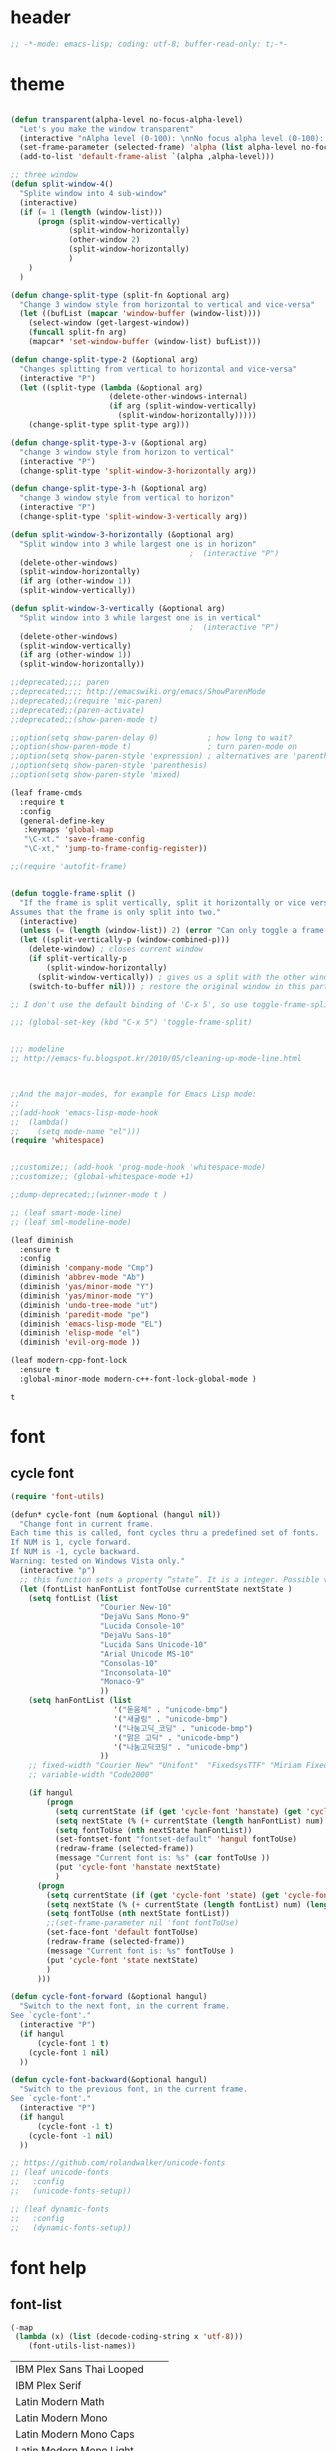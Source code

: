 # -*- coding: utf-8; -*-

* header
  #+BEGIN_SRC emacs-lisp
;; -*-mode: emacs-lisp; coding: utf-8; buffer-read-only: t;-*-

  #+END_SRC
* theme
  #+BEGIN_SRC emacs-lisp

    (defun transparent(alpha-level no-focus-alpha-level)
      "Let's you make the window transparent"
      (interactive "nAlpha level (0-100): \nnNo focus alpha level (0-100): ")
      (set-frame-parameter (selected-frame) 'alpha (list alpha-level no-focus-alpha-level))
      (add-to-list 'default-frame-alist `(alpha ,alpha-level)))

    ;; three window 
    (defun split-window-4()
      "Splite window into 4 sub-window"
      (interactive)
      (if (= 1 (length (window-list)))
          (progn (split-window-vertically)
                 (split-window-horizontally)
                 (other-window 2)
                 (split-window-horizontally)
                 )
        )
      )

    (defun change-split-type (split-fn &optional arg)
      "Change 3 window style from horizontal to vertical and vice-versa"
      (let ((bufList (mapcar 'window-buffer (window-list))))
        (select-window (get-largest-window))
        (funcall split-fn arg)
        (mapcar* 'set-window-buffer (window-list) bufList)))

    (defun change-split-type-2 (&optional arg)
      "Changes splitting from vertical to horizontal and vice-versa"
      (interactive "P")
      (let ((split-type (lambda (&optional arg)
                          (delete-other-windows-internal)
                          (if arg (split-window-vertically)
                            (split-window-horizontally)))))
        (change-split-type split-type arg)))

    (defun change-split-type-3-v (&optional arg)
      "change 3 window style from horizon to vertical"
      (interactive "P")
      (change-split-type 'split-window-3-horizontally arg))

    (defun change-split-type-3-h (&optional arg)
      "change 3 window style from vertical to horizon"
      (interactive "P")
      (change-split-type 'split-window-3-vertically arg))

    (defun split-window-3-horizontally (&optional arg)
      "Split window into 3 while largest one is in horizon"
                                            ;  (interactive "P")
      (delete-other-windows)
      (split-window-horizontally)
      (if arg (other-window 1))
      (split-window-vertically))

    (defun split-window-3-vertically (&optional arg)
      "Split window into 3 while largest one is in vertical"
                                            ;  (interactive "P")
      (delete-other-windows)
      (split-window-vertically)
      (if arg (other-window 1))
      (split-window-horizontally))

    ;;deprecated;;;; paren
    ;;deprecated;;;; http://emacswiki.org/emacs/ShowParenMode
    ;;deprecated;;(require 'mic-paren)
    ;;deprecated;;(paren-activate)
    ;;deprecated;;(show-paren-mode t)

    ;;option(setq show-paren-delay 0)           ; how long to wait?
    ;;option(show-paren-mode t)                 ; turn paren-mode on
    ;;option(setq show-paren-style 'expression) ; alternatives are 'parenthesis' and 'mixed'
    ;;option(setq show-paren-style 'parenthesis)
    ;;option(setq show-paren-style 'mixed)

    (leaf frame-cmds
      :require t
      :config
      (general-define-key
       :keymaps 'global-map
       "\C-xt." 'save-frame-config
       "\C-xt," 'jump-to-frame-config-register))

    ;;(require 'autofit-frame)


    (defun toggle-frame-split ()
      "If the frame is split vertically, split it horizontally or vice versa.
    Assumes that the frame is only split into two."
      (interactive)
      (unless (= (length (window-list)) 2) (error "Can only toggle a frame split in two"))
      (let ((split-vertically-p (window-combined-p)))
        (delete-window) ; closes current window
        (if split-vertically-p
            (split-window-horizontally)
          (split-window-vertically)) ; gives us a split with the other window twice
        (switch-to-buffer nil))) ; restore the original window in this part of the frame

    ;; I don't use the default binding of 'C-x 5', so use toggle-frame-split instead

    ;;; (global-set-key (kbd "C-x 5") 'toggle-frame-split)


    ;;; modeline 
    ;; http://emacs-fu.blogspot.kr/2010/05/cleaning-up-mode-line.html



    ;;And the major-modes, for example for Emacs Lisp mode:
    ;;
    ;;(add-hook 'emacs-lisp-mode-hook 
    ;;  (lambda()
    ;;    (setq mode-name "el")))
    (require 'whitespace)


    ;;customize;; (add-hook 'prog-mode-hook 'whitespace-mode)
    ;;customize;; (global-whitespace-mode +1)

    ;;dump-deprecated;;(winner-mode t )

    ;; (leaf smart-mode-line)
    ;; (leaf sml-modeline-mode)

    (leaf diminish
      :ensure t
      :config
      (diminish 'company-mode "Cmp")
      (diminish 'abbrev-mode "Ab")
      (diminish 'yas/minor-mode "Y")
      (diminish 'yas/minor-mode "Y")
      (diminish 'undo-tree-mode "ut")
      (diminish 'paredit-mode "pe")
      (diminish 'emacs-lisp-mode "EL")
      (diminish 'elisp-mode "el")
      (diminish 'evil-org-mode ))

    (leaf modern-cpp-font-lock
      :ensure t
      :global-minor-mode modern-c++-font-lock-global-mode )
  #+END_SRC

  #+RESULTS:
  : t

* font
** cycle font 
   #+BEGIN_SRC emacs-lisp
     (require 'font-utils)

     (defun* cycle-font (num &optional (hangul nil))
       "Change font in current frame.
     Each time this is called, font cycles thru a predefined set of fonts.
     If NUM is 1, cycle forward.
     If NUM is -1, cycle backward.
     Warning: tested on Windows Vista only."
       (interactive "p")
       ;; this function sets a property “state”. It is a integer. Possible values are any index to the fontList.
       (let (fontList hanFontList fontToUse currentState nextState )
         (setq fontList (list
                         "Courier New-10" 
                         "DejaVu Sans Mono-9" 
                         "Lucida Console-10"
                         "DejaVu Sans-10" 
                         "Lucida Sans Unicode-10" 
                         "Arial Unicode MS-10" 
                         "Consolas-10"
                         "Inconsolata-10"
                         "Monaco-9"
                         ))
         (setq hanFontList (list
                            '("돋움체" . "unicode-bmp")
                            '("새굴림" . "unicode-bmp")
                            '("나눔고딕_코딩" . "unicode-bmp")
                            '("맑은 고딕" . "unicode-bmp")
                            '("나눔고딕코딩" . "unicode-bmp")
                         ))
         ;; fixed-width "Courier New" "Unifont"  "FixedsysTTF" "Miriam Fixed" "Lucida Console" "Lucida Sans Typewriter"
         ;; variable-width "Code2000"

         (if hangul
             (progn
               (setq currentState (if (get 'cycle-font 'hanstate) (get 'cycle-font 'hanstate) 0))
               (setq nextState (% (+ currentState (length hanFontList) num) (length hanFontList)))
               (setq fontToUse (nth nextState hanFontList))
               (set-fontset-font "fontset-default" 'hangul fontToUse)
               (redraw-frame (selected-frame))
               (message "Current font is: %s" (car fontToUse ))
               (put 'cycle-font 'hanstate nextState)
               )
           (progn
             (setq currentState (if (get 'cycle-font 'state) (get 'cycle-font 'state) 0))
             (setq nextState (% (+ currentState (length fontList) num) (length fontList)))
             (setq fontToUse (nth nextState fontList))
             ;;(set-frame-parameter nil 'font fontToUse)
             (set-face-font 'default fontToUse)
             (redraw-frame (selected-frame))
             (message "Current font is: %s" fontToUse )
             (put 'cycle-font 'state nextState)
             )
           )))

     (defun cycle-font-forward (&optional hangul)
       "Switch to the next font, in the current frame.
     See `cycle-font'."
       (interactive "P")
       (if hangul
           (cycle-font 1 t)
         (cycle-font 1 nil)
       ))

     (defun cycle-font-backward(&optional hangul)
       "Switch to the previous font, in the current frame.
     See `cycle-font'."
       (interactive "P")
       (if hangul
           (cycle-font -1 t)
         (cycle-font -1 nil)
       ))

     ;; https://github.com/rolandwalker/unicode-fonts
     ;; (leaf unicode-fonts
     ;;   :config
     ;;   (unicode-fonts-setup))

     ;; (leaf dynamic-fonts
     ;;   :config
     ;;   (dynamic-fonts-setup))

   #+END_SRC

* font help

** font-list 
 #+BEGIN_SRC emacs-lisp :tangle no 
   (-map
    (lambda (x) (list (decode-coding-string x 'utf-8)))
       (font-utils-list-names))

 #+END_SRC

 #+RESULTS:
 | IBM Plex Sans Thai Looped    |
 | IBM Plex Serif               |
 | Latin Modern Math            |
 | Latin Modern Mono            |
 | Latin Modern Mono Caps       |
 | Latin Modern Mono Light      |
 | Latin Modern Mono Light Cond |
 | Latin Modern Mono Prop       |
 | Latin Modern Mono Prop Light |
 | Latin Modern Mono Slanted    |
 | Latin Modern Roman           |
 | Latin Modern Roman Caps      |
 | Latin Modern Roman Demi      |
 | Latin Modern Roman Dunhill   |
 | Latin Modern Roman Slanted   |
 | Latin Modern Roman Unslanted |
 | Latin Modern Sans            |
 | Latin Modern Sans Demi Cond  |
 | Latin Modern Sans Quotation  |
 | Nimbus Mono PS               |
 | Nimbus Roman                 |
 | Nimbus Sans                  |
 | Nimbus Sans Narrow           |
 | Noto Color Emoji             |
 | Noto Emoji                   |
 | Noto Sans CJK KR             |
 | Noto Sans Mono CJK KR        |
 | Noto Serif CJK KR            |
 | P052                         |
 | STIX Two Math                |
 | STIX Two Text                |
 | STIXGeneral                  |
 | Source Code Pro              |
 | Standard Symbols PS          |
 | Symbola                      |
 | URW Bookman                  |
 | URW Gothic                   |
 | Z003                         |
 | application                  |
 | charter                      |
 | clean                        |
 | courier                      |
 | cursor                       |
 | fangsong ti                  |
 | fixed                        |
 | gothic                       |
 | helvetica                    |
 | interface system             |
 | interface user               |
 | lucida                       |
 | lucidabright                 |
 | lucidatypewriter             |
 | lucidux mono                 |
 | lucidux sans                 |
 | lucidux serif                |
 | mincho                       |
 | myeongjo                     |
 | new century schoolbook       |
 | open look cursor             |
 | open look glyph              |
 | supplement                   |
 | symbol                       |
 | terminal                     |
 | times                        |
 | utopia                       |
 | 굴림                         |
 | 굴림체                       |
 | 궁서                         |
 | 궁서체                       |
 | 나눔고딕                     |
 | 나눔고딕코딩                 |
 | 나눔명조                     |
 | 나눔바른고딕                 |
 | 나눔바른펜                   |
 | 나눔손글씨 붓                |
 | 나눔손글씨 펜                |
 | 돋움                         |
 | 돋움체                       |
 | 맑은 고딕                    |
 | 바탕                         |
 | 바탕체                       |
 | 휴먼가는샘체                 |


** unicode characters                                              :document:
   [[https://en.wikibooks.org/wiki/Unicode/List_of_useful_symbols][Unicode/List
   of useful symbols - Wikibooks, open books for an open world]]

   [[http://www.copypastecharacter.com/emojis][🎳 Emojis — CopyPasteCharacter.com]]

*** check
    #+BEGIN_SRC emacs-lisp :tangle no
      (dolist (x
      '(
      #x1F004
      #x1F0CF
      #x1F170
      #x1F171
      #x1F17E
      #x1F17F
      #x1F18E
      #x1F191
      #x1F192
      #x1F193
      #x1F194
      #x1F195
      #x1F196
      #x1F197
      #x1F198
      #x1F199
      #x1F19A
      #x1F1E6
      #x1F1E7
      #x1F1E8
      #x1F1E9
      #x1F1EA
      #x1F1EB
      #x1F1EC
      #x1F1ED
      #x1F1EE
      #x1F1EF
      #x1F1F0
      #x1F1F1
      #x1F1F2
      #x1F1F3
      #x1F1F4
      #x1F1F5
      #x1F1F6
      #x1F1F7
      #x1F1F8
      #x1F1F9
      #x1F1FA
      #x1F1FB
      #x1F1FC
      #x1F1FD
      #x1F1FE
      #x1F1FF
      #x1F201
      #x1F202
      #x1F21A
      #x1F22F
      #x1F232
      #x1F233
      #x1F234
      #x1F235
      #x1F236
      #x1F237
      #x1F238
      #x1F239
      #x1F23A
      #x1F250
      #x1F251
      #x1F300
      #x1F301
      #x1F302
      #x1F303
      #x1F304
      #x1F305
      #x1F306
      #x1F307
      #x1F308
      #x1F309
      #x1F30A
      #x1F30B
      #x1F30C
      #x1F30D
      #x1F30E
      #x1F30F
      #x1F310
      #x1F311
      #x1F312
      #x1F313
      #x1F314
      #x1F315
      #x1F316
      #x1F317
      #x1F318
      #x1F319
      #x1F31A
      #x1F31B
      #x1F31C
      #x1F31D
      #x1F31E
      #x1F31F
      #x1F320
      #x1F330
      #x1F331
      #x1F332
      #x1F333
      #x1F334
      #x1F335
      #x1F337
      #x1F338
      #x1F339
      #x1F33A
      #x1F33B
      #x1F33C
      #x1F33D
      #x1F33E
      #x1F33F
      #x1F340
      #x1F341
      #x1F342
      #x1F343
      #x1F344
      #x1F345
      #x1F346
      #x1F347
      #x1F348
      #x1F349
      #x1F34A
      #x1F34B
      #x1F34C
      #x1F34D
      #x1F34E
      #x1F34F
      #x1F350
      #x1F351
      #x1F352
      #x1F353
      #x1F354
      #x1F355
      #x1F356
      #x1F357
      #x1F358
      #x1F359
      #x1F35A
      #x1F35B
      #x1F35C
      #x1F35D
      #x1F35E
      #x1F35F
      #x1F360
      #x1F361
      #x1F362
      #x1F363
      #x1F364
      #x1F365
      #x1F366
      #x1F367
      #x1F368
      #x1F369
      #x1F36A
      #x1F36B
      #x1F36C
      #x1F36D
      #x1F36E
      #x1F36F
      #x1F370
      #x1F371
      #x1F372
      #x1F373
      #x1F374
      #x1F375
      #x1F376
      #x1F377
      #x1F378
      #x1F379
      #x1F37A
      #x1F37B
      #x1F37C
      #x1F380
      #x1F381
      #x1F382
      #x1F383
      #x1F384
      #x1F385
      #x1F386
      #x1F387
      #x1F388
      #x1F389
      #x1F38A
      #x1F38B
      #x1F38C
      #x1F38D
      #x1F38E
      #x1F38F
      #x1F390
      #x1F391
      #x1F392
      #x1F393
      #x1F3A0
      #x1F3A1
      #x1F3A2
      #x1F3A3
      #x1F3A4
      #x1F3A5
      #x1F3A6
      #x1F3A7
      #x1F3A8
      #x1F3A9
      #x1F3AA
      #x1F3AB
      #x1F3AC
      #x1F3AD
      #x1F3AE
      #x1F3AF
      #x1F3B0
      #x1F3B1
      #x1F3B2
      #x1F3B3
      #x1F3B4
      #x1F3B5
      #x1F3B6
      #x1F3B7
      #x1F3B8
      #x1F3B9
      #x1F3BA
      #x1F3BB
      #x1F3BC
      #x1F3BD
      #x1F3BE
      #x1F3BF
      #x1F3C0
      #x1F3C1
      #x1F3C2
      #x1F3C3
      #x1F3C4
      #x1F3C6
      #x1F3C7
      #x1F3C8
      #x1F3C9
      #x1F3CA
      #x1F3E0
      #x1F3E1
      #x1F3E2
      #x1F3E3
      #x1F3E4
      #x1F3E5
      #x1F3E6
      #x1F3E7
      #x1F3E8
      #x1F3E9
      #x1F3EA
      #x1F3EB
      #x1F3EC
      #x1F3ED
      #x1F3EE
      #x1F3EF
      #x1F3F0
      #x1F400
      #x1F401
      #x1F402
      #x1F403
      #x1F404
      #x1F405
      #x1F406
      #x1F407
      #x1F408
      #x1F409
      #x1F40A
      #x1F40B
      #x1F40C
      #x1F40D
      #x1F40E
      #x1F40F
      #x1F410
      #x1F411
      #x1F412
      #x1F413
      #x1F414
      #x1F415
      #x1F416
      #x1F417
      #x1F418
      #x1F419
      #x1F41A
      #x1F41B
      #x1F41C
      #x1F41D
      #x1F41E
      #x1F41F
      #x1F420
      #x1F421
      #x1F422
      #x1F423
      #x1F424
      #x1F425
      #x1F426
      #x1F427
      #x1F428
      #x1F429
      #x1F42B
      #x1F42C
      #x1F42D
      #x1F42E
      #x1F42F
      #x1F430
      #x1F431
      #x1F432
      #x1F433
      #x1F434
      #x1F435
      #x1F436
      #x1F437
      #x1F438
      #x1F439
      #x1F43A
      #x1F43B
      #x1F43C
      #x1F43D
      #x1F43E
      #x1F440
      #x1F442
      #x1F443
      #x1F444
      #x1F445
      #x1F446
      #x1F447
      #x1F448
      #x1F449
      #x1F44A
      #x1F44B
      #x1F44C
      #x1F44D
      #x1F44E
      #x1F44F
      #x1F450
      #x1F451
      #x1F452
      #x1F453
      #x1F454
      #x1F455
      #x1F456
      #x1F457
      #x1F458
      #x1F459
      #x1F45A
      #x1F45B
      #x1F45C
      #x1F45D
      #x1F45E
      #x1F45F
      #x1F460
      #x1F461
      #x1F462
      #x1F463
      #x1F464
      #x1F465
      #x1F466
      #x1F467
      #x1F468
      #x1F469
      #x1F46A
      #x1F46B
      #x1F46C
      #x1F46D
      #x1F46E
      #x1F46F
      #x1F470
      #x1F471
      #x1F472
      #x1F473
      #x1F474
      #x1F475
      #x1F476
      #x1F477
      #x1F478
      #x1F479
      #x1F47A
      #x1F47B
      #x1F47C
      #x1F47D
      #x1F47E
      #x1F47F
      #x1F480
      #x1F481
      #x1F482
      #x1F483
      #x1F484
      #x1F485
      #x1F486
      #x1F487
      #x1F488
      #x1F489
      #x1F48A
      #x1F48B
      #x1F48C
      #x1F48D
      #x1F48E
      #x1F48F
      #x1F490
      #x1F491
      #x1F492
      #x1F493
      #x1F494
      #x1F495
      #x1F496
      #x1F497
      #x1F498
      #x1F499
      #x1F49A
      #x1F49B
      #x1F49C
      #x1F49D
      #x1F49E
      #x1F49F
      #x1F4A0
      #x1F4A1
      #x1F4A2
      #x1F4A3
      #x1F4A4
      #x1F4A5
      #x1F4A6
      #x1F4A7
      #x1F4A8
      #x1F4A9
      #x1F4AA
      #x1F4AB
      #x1F4AC
      #x1F4AD
      #x1F4AE
      #x1F4AF
      #x1F4B0
      #x1F4B1
      #x1F4B2
      #x1F4B3
      #x1F4B4
      #x1F4B5
      #x1F4B6
      #x1F4B7
      #x1F4B8
      #x1F4B9
      #x1F4BA
      #x1F4BB
      #x1F4BC
      #x1F4BD
      #x1F4BE
      #x1F4BF
      #x1F4C0
      #x1F4C1
      #x1F4C2
      #x1F4C3
      #x1F4C4
      #x1F4C5
      #x1F4C6
      #x1F4C7
      #x1F4C8
      #x1F4C9
      #x1F4CA
      #x1F4CB
      #x1F4CC
      #x1F4CD
      #x1F4CE
      #x1F4CF
      #x1F4D0
      #x1F4D1
      #x1F4D2
      #x1F4D3
      #x1F4D4
      #x1F4D5
      #x1F4D6
      #x1F4D7
      #x1F4D8
      #x1F4D9
      #x1F4DA
      #x1F4DB
      #x1F4DC
      #x1F4DD
      #x1F4DE
      #x1F4DF
      #x1F4E0
      #x1F4E1
      #x1F4E2
      #x1F4E3
      #x1F4E4
      #x1F4E5
      #x1F4E6
      #x1F4E7
      #x1F4E8
      #x1F4E9
      #x1F4EA
      #x1F4EB
      #x1F4EC
      #x1F4ED
      #x1F4EE
      #x1F4EF
      #x1F4F0
      #x1F4F1
      #x1F4F2
      #x1F4F3
      #x1F4F4
      #x1F4F5
      #x1F4F6
      #x1F4F7
      #x1F4F9
      #x1F4FA
      #x1F4FB
      #x1F4FC
      #x1F500
      #x1F501
      #x1F502
      #x1F503
      #x1F504
      #x1F505
      #x1F506
      #x1F507
      #x1F508
      #x1F509
      #x1F50A
      #x1F50B
      #x1F50C
      #x1F50D
      #x1F50E
      #x1F50F
      #x1F510
      #x1F511
      #x1F512
      #x1F513
      #x1F514
      #x1F515
      #x1F516
      #x1F517
      #x1F518
      #x1F519
      #x1F51A
      #x1F51B
      #x1F51C
      #x1F51D
      #x1F51E
      #x1F51F
      #x1F520
      #x1F521
      #x1F522
      #x1F523
      #x1F524
      #x1F525
      #x1F526
      #x1F527
      #x1F528
      #x1F529
      #x1F52A
      #x1F52B
      #x1F52C
      #x1F52D
      #x1F52E
      #x1F52F
      #x1F530
      #x1F531
      #x1F532
      #x1F533
      #x1F534
      #x1F535
      #x1F536
      #x1F537
      #x1F538
      #x1F539
      #x1F53A
      #x1F53B
      #x1F53C
      #x1F53D
      #x1F550
      #x1F551
      #x1F552
      #x1F553
      #x1F554
      #x1F555
      #x1F556
      #x1F557
      #x1F558
      #x1F559
      #x1F55A
      #x1F55B
      #x1F55C
      #x1F55D
      #x1F55E
      #x1F55F
      #x1F560
      #x1F561
      #x1F562
      #x1F563
      #x1F564
      #x1F565
      #x1F566
      #x1F567
      #x1F5FB
      #x1F5FC
      #x1F5FD
      #x1F5FE
      #x1F5FF
      #x1F600
      #x1F601
      #x1F602
      #x1F603
      #x1F604
      #x1F605
      #x1F606
      #x1F607
      #x1F608
      #x1F609
      #x1F60A
      #x1F60B
      #x1F60C
      #x1F60D
      #x1F60E
      #x1F60F
      #x1F610
      #x1F611
      #x1F612
      #x1F613
      #x1F614
      #x1F615
      #x1F616
      #x1F617
      #x1F618
      #x1F619
      #x1F61A
      #x1F61B
      #x1F61C
      #x1F61D
      #x1F61E
      #x1F61F
      #x1F620
      #x1F621
      #x1F622
      #x1F623
      #x1F624
      #x1F625
      #x1F626
      #x1F627
      #x1F628
      #x1F629
      #x1F62A
      #x1F62B
      #x1F62C
      #x1F62D
      #x1F62E
      #x1F62F
      #x1F630
      #x1F631
      #x1F632
      #x1F633
      #x1F634
      #x1F635
      #x1F636
      #x1F637
      #x1F638
      #x1F639
      #x1F63A
      #x1F63B
      #x1F63C
      #x1F63D
      #x1F63E
      #x1F63F
      #x1F640
      #x1F645
      #x1F646
      #x1F647
      #x1F648
      #x1F649
      #x1F64A
      #x1F64B
      #x1F64C
      #x1F64D
      #x1F64E
      #x1F64F
      #x1F680
      #x1F681
      #x1F682
      #x1F683
      #x1F684
      #x1F685
      #x1F686
      #x1F687
      #x1F688
      #x1F689
      #x1F68A
      #x1F68B
      #x1F68C
      #x1F68D
      #x1F68E
      #x1F68F
      #x1F690
      #x1F691
      #x1F692
      #x1F693
      #x1F694
      #x1F695
      #x1F696
      #x1F697
      #x1F699
      #x1F69A
      #x1F69B
      #x1F69C
      #x1F69D
      #x1F69E
      #x1F69F
      #x1F6A0
      #x1F6A1
      #x1F6A2
      #x1F6A3
      #x1F6A4
      #x1F6A5
      #x1F6A6
      #x1F6A7
      #x1F6A8
      #x1F6A9
      #x1F6AA
      #x1F6AB
      #x1F6AC
      #x1F6AD
      #x1F6AE
      #x1F6AF
      #x1F6B0
      #x1F6B1
      #x1F6B2
      #x1F6B3
      #x1F6B4
      #x1F6B5
      #x1F6B6
      #x1F6B7
      #x1F6B8
      #x1F6B9
      #x1F6BA
      #x1F6BB
      #x1F6BC
      #x1F6BD
      #x1F6BE
      #x1F6BF
      #x1F6C0
      #x1F6C1
      #x1F6C2
      #x1F6C3
      #x1F6C4
      #x1F6C5
      #xFE4E5
      #xFE4E6
      #xFE4E7
      #xFE4E8
      #xFE4E9
      #xFE4EA
      #xFE4EB
      #xFE4EC
      #xFE4ED
      #xFE4EE))
      (insert "\n")
      (insert-char x)
      )
 🀄
 🃏
 🅰
 🅱
 🅾
 🅿
 🆎
 🆑
 🆒
 🆓
 🆔
 🆕
 🆖
 🆗
 🆘
 🆙
 🆚
 🇦
 🇧
 🇨
 🇩
 🇪
 🇫
 🇬
 🇭
 🇮
 🇯
 🇰
 🇱
 🇲
 🇳
 🇴
 🇵
 🇶
 🇷
 🇸
 🇹
 🇺
 🇻
 🇼
 🇽
 🇾
 🇿
 🈁
 🈂
 🈚
 🈯
 🈲
 🈳
 🈴
 🈵
 🈶
 🈷
 🈸
 🈹
 🈺
 🉐
 🉑
 🌀
 🌁
 🌂
 🌃
 🌄
 🌅
 🌆
 🌇
 🌈
 🌉
 🌊
 🌋
 🌌
 🌍
 🌎
 🌏
 🌐
 🌑
 🌒
 🌓
 🌔
 🌕
 🌖
 🌗
 🌘
 🌙
 🌚
 🌛
 🌜
 🌝
 🌞
 🌟
 🌠
 🌰
 🌱
 🌲
 🌳
 🌴
 🌵
 🌷
 🌸
 🌹
 🌺
 🌻
 🌼
 🌽
 🌾
 🌿
 🍀
 🍁
 🍂
 🍃
 🍄
 🍅
 🍆
 🍇
 🍈
 🍉
 🍊
 🍋
 🍌
 🍍
 🍎
 🍏
 🍐
 🍑
 🍒
 🍓
 🍔
 🍕
 🍖
 🍗
 🍘
 🍙
 🍚
 🍛
 🍜
 🍝
 🍞
 🍟
 🍠
 🍡
 🍢
 🍣
 🍤
 🍥
 🍦
 🍧
 🍨
 🍩
 🍪
 🍫
 🍬
 🍭
 🍮
 🍯
 🍰
 🍱
 🍲
 🍳
 🍴
 🍵
 🍶
 🍷
 🍸
 🍹
 🍺
 🍻
 🍼
 🎀
 🎁
 🎂
 🎃
 🎄
 🎅
 🎆
 🎇
 🎈
 🎉
 🎊
 🎋
 🎌
 🎍
 🎎
 🎏
 🎐
 🎑
 🎒
 🎓
 🎠
 🎡
 🎢
 🎣
 🎤
 🎥
 🎦
 🎧
 🎨
 🎩
 🎪
 🎫
 🎬
 🎭
 🎮
 🎯
 🎰
 🎱
 🎲
 🎳
 🎴
 🎵
 🎶
 🎷
 🎸
 🎹
 🎺
 🎻
 🎼
 🎽
 🎾
 🎿
 🏀
 🏁
 🏂
 🏃
 🏄
 🏆
 🏇
 🏈
 🏉
 🏊
 🏠
 🏡
 🏢
 🏣
 🏤
 🏥
 🏦
 🏧
 🏨
 🏩
 🏪
 🏫
 🏬
 🏭
 🏮
 🏯
 🏰
 🐀
 🐁
 🐂
 🐃
 🐄
 🐅
 🐆
 🐇
 🐈
 🐉
 🐊
 🐋
 🐌
 🐍
 🐎
 🐏
 🐐
 🐑
 🐒
 🐓
 🐔
 🐕
 🐖
 🐗
 🐘
 🐙
 🐚
 🐛
 🐜
 🐝
 🐞
 🐟
 🐠
 🐡
 🐢
 🐣
 🐤
 🐥
 🐦
 🐧
 🐨
 🐩
 🐫
 🐬
 🐭
 🐮
 🐯
 🐰
 🐱
 🐲
 🐳
 🐴
 🐵
 🐶
 🐷
 🐸
 🐹
 🐺
 🐻
 🐼
 🐽
 🐾
 👀
 👂
 👃
 👄
 👅
 👆
 👇
 👈
 👉
 👊
 👋
 👌
 👍
 👎
 👏
 👐
 👑
 👒
 👓
 👔
 👕
 👖
 👗
 👘
 👙
 👚
 👛
 👜
 👝
 👞
 👟
 👠
 👡
 👢
 👣
 👤
 👥
 👦
 👧
 👨
 👩
 👪
 👫
 👬
 👭
 👮
 👯
 👰
 👱
 👲
 👳
 👴
 👵
 👶
 👷
 👸
 👹
 👺
 👻
 👼
 👽
 👾
 👿
 💀
 💁
 💂
 💃
 💄
 💅
 💆
 💇
 💈
 💉
 💊
 💋
 💌
 💍
 💎
 💏
 💐
 💑
 💒
 💓
 💔
 💕
 💖
 💗
 💘
 💙
 💚
 💛
 💜
 💝
 💞
 💟
 💠
 💡
 💢
 💣
 💤
 💥
 💦
 💧
 💨
 💩
 💪
 💫
 💬
 💭
 💮
 💯
 💰
 💱
 💲
 💳
 💴
 💵
 💶
 💷
 💸
 💹
 💺
 💻
 💼
 💽
 💾
 💿
 📀
 📁
 📂
 📃
 📄
 📅
 📆
 📇
 📈
 📉
 📊
 📋
 📌
 📍
 📎
 📏
 📐
 📑
 📒
 📓
 📔
 📕
 📖
 📗
 📘
 📙
 📚
 📛
 📜
 📝
 📞
 📟
 📠
 📡
 📢
 📣
 📤
 📥
 📦
 📧
 📨
 📩
 📪
 📫
 📬
 📭
 📮
 📯
 📰
 📱
 📲
 📳
 📴
 📵
 📶
 📷
 📹
 📺
 📻
 📼
 🔀
 🔁
 🔂
 🔃
 🔄
 🔅
 🔆
 🔇
 🔈
 🔉
 🔊
 🔋
 🔌
 🔍
 🔎
 🔏
 🔐
 🔑
 🔒
 🔓
 🔔
 🔕
 🔖
 🔗
 🔘
 🔙
 🔚
 🔛
 🔜
 🔝
 🔞
 🔟
 🔠
 🔡
 🔢
 🔣
 🔤
 🔥
 🔦
 🔧
 🔨
 🔩
 🔪
 🔫
 🔬
 🔭
 🔮
 🔯
 🔰
 🔱
 🔲
 🔳
 🔴
 🔵
 🔶
 🔷
 🔸
 🔹
 🔺
 🔻
 🔼
 🔽
 🕐
 🕑
 🕒
 🕓
 🕔
 🕕
 🕖
 🕗
 🕘
 🕙
 🕚
 🕛
 🕜
 🕝
 🕞
 🕟
 🕠
 🕡
 🕢
 🕣
 🕤
 🕥
 🕦
 🕧
 🗻
 🗼
 🗽
 🗾
 🗿
 😀
 😁
 😂
 😃
 😄
 😅
 😆
 😇
 😈
 😉
 😊
 😋
 😌
 😍
 😎
 😏
 😐
 😑
 😒
 😓
 😔
 😕
 😖
 😗
 😘
 😙
 😚
 😛
 😜
 😝
 😞
 😟
 😠
 😡
 😢
 😣
 😤
 😥
 😦
 😧
 😨
 😩
 😪
 😫
 😬
 😭
 😮
 😯
 😰
 😱
 😲
 😳
 😴
 😵
 😶
 😷
 😸
 😹
 😺
 😻
 😼
 😽
 😾
 😿
 🙀
 🙅
 🙆
 🙇
 🙈
 🙉
 🙊
 🙋
 🙌
 🙍
 🙎
 🙏
 🚀
 🚁
 🚂
 🚃
 🚄
 🚅
 🚆
 🚇
 🚈
 🚉
 🚊
 🚋
 🚌
 🚍
 🚎
 🚏
 🚐
 🚑
 🚒
 🚓
 🚔
 🚕
 🚖
 🚗
 🚙
 🚚
 🚛
 🚜
 🚝
 🚞
 🚟
 🚠
 🚡
 🚢
 🚣
 🚤
 🚥
 🚦
 🚧
 🚨
 🚩
 🚪
 🚫
 🚬
 🚭
 🚮
 🚯
 🚰
 🚱
 🚲
 🚳
 🚴
 🚵
 🚶
 🚷
 🚸
 🚹
 🚺
 🚻
 🚼
 🚽
 🚾
 🚿
 🛀
 🛁
 🛂
 🛃
 🛄
 🛅
 󾓥
 󾓦
 󾓧
 󾓨
 󾓩
 󾓪
 󾓫
 󾓬
 󾓭
 󾓮

    #+END_SRC

    #+RESULTS:


*** http://jrgraphix.net/r/Unicode/2B00-2BFF
    ☀
    2600
    ☁
    2601
    ☂
    2602
    ☃
    2603
    ☄
    2604
    ★
    2605
    ☆
    2606
    ☇
    2607
    ☈
    2608
    ☉
    2609
    ☊
    260a
    ☋
    260b
    ☌
    260c
    ☍
    260d
    ☎
    260e
    ☏
    260f
    ☐
    2610
    ☑
    2611
    ☒
    2612
    ☓
    2613
    ☔
    2614
    ☕
    2615
    ☖
    2616
    ☗
    2617
    ☘
    2618
    ☙
    2619
    ☚
    261a
    ☛
    261b
    ☜
    261c
    ☝
    261d
    ☞
    261e
    ☟
    261f
    ☠
    2620
    ☡
    2621
    ☢
    2622
    ☣
    2623
    ☤
    2624
    ☥
    2625
    ☦
    2626
    ☧
    2627
    ☨
    2628
    ☩
    2629
    ☪
    262a
    ☫
    262b
    ☬
    262c
    ☭
    262d
    ☮
    262e
    ☯
    262f
    ☰
    2630
    ☱
    2631
    ☲
    2632
    ☳
    2633
    ☴
    2634
    ☵
    2635
    ☶
    2636
    ☷
    2637
    ☸
    2638
    ☹
    2639
    ☺
    263a
    ☻
    263b
    ☼
    263c
    ☽
    263d
    ☾
    263e
    ☿
    263f
    ♀
    2640
    ♁
    2641
    ♂
    2642
    ♃
    2643
    ♄
    2644
    ♅
    2645
    ♆
    2646
    ♇
    2647
    ♈
    2648
    ♉
    2649
    ♊
    264a
    ♋
    264b
    ♌
    264c
    ♍
    264d
    ♎
    264e
    ♏
    264f
    ♐
    2650
    ♑
    2651
    ♒
    2652
    ♓
    2653
    ♔
    2654
    ♕
    2655
    ♖
    2656
    ♗
    2657
    ♘
    2658
    ♙
    2659
    ♚
    265a
    ♛
    265b
    ♜
    265c
    ♝
    265d
    ♞
    265e
    ♟
    265f
    ♠
    2660
    ♡
    2661
    ♢
    2662
    ♣
    2663
    ♤
    2664
    ♥
    2665
    ♦
    2666
    ♧
    2667
    ♨
    2668
    ♩
    2669
    ♪
    266a
    ♫
    266b
    ♬
    266c
    ♭
    266d
    ♮
    266e
    ♯
    266f
    ♰
    2670
    ♱
    2671
    ♲
    2672
    ♳
    2673
    ♴
    2674
    ♵
    2675
    ♶
    2676
    ♷
    2677
    ♸
    2678
    ♹
    2679
    ♺
    267a
    ♻
    267b
    ♼
    267c
    ♽
    267d
    ♾
    267e
    ♿
    267f
    ⚀
    2680
    ⚁
    2681
    ⚂
    2682
    ⚃
    2683
    ⚄
    2684
    ⚅
    2685
    ⚆
    2686
    ⚇
    2687
    ⚈
    2688
    ⚉
    2689
    ⚊
    268a
    ⚋
    268b
    ⚌
    268c
    ⚍
    268d
    ⚎
    268e
    ⚏
    268f
    ⚐
    2690
    ⚑
    2691
    ⚒
    2692
    ⚓
    2693
    ⚔
    2694
    ⚕
    2695
    ⚖
    2696
    ⚗
    2697
    ⚘
    2698
    ⚙
    2699
    ⚚
    269a
    ⚛
    269b
    ⚜
    269c
    ⚝
    269d
    ⚞
    269e
    ⚟
    269f
    ⚠
    26a0
    ⚡
    26a1
    ⚢
    26a2
    ⚣
    26a3
    ⚤
    26a4
    ⚥
    26a5
    ⚦
    26a6
    ⚧
    26a7
    ⚨
    26a8
    ⚩
    26a9
    ⚪
    26aa
    ⚫
    26ab
    ⚬
    26ac
    ⚭
    26ad
    ⚮
    26ae
    ⚯
    26af
    ⚰
    26b0
    ⚱
    26b1
    ⚲
    26b2
    ⚳
    26b3
    ⚴
    26b4
    ⚵
    26b5
    ⚶
    26b6
    ⚷
    26b7
    ⚸
    26b8
    ⚹
    26b9
    ⚺
    26ba
    ⚻
    26bb
    ⚼
    26bc
    ⚽
    26bd
    ⚾
    26be
    ⚿
    26bf
    ⛀
    26c0
    ⛁
    26c1
    ⛂
    26c2
    ⛃
    26c3
    ⛄
    26c4
    ⛅
    26c5
    ⛆
    26c6
    ⛇
    26c7
    ⛈
    26c8
    ⛉
    26c9
    ⛊
    26ca
    ⛋
    26cb
    ⛌
    26cc
    ⛍
    26cd
    ⛎
    26ce
    ⛏
    26cf
    ⛐
    26d0
    ⛑
    26d1
    ⛒
    26d2
    ⛓
    26d3
    ⛔
    26d4
    ⛕
    26d5
    ⛖
    26d6
    ⛗
    26d7
    ⛘
    26d8
    ⛙
    26d9
    ⛚
    26da
    ⛛
    26db
    ⛜
    26dc
    ⛝
    26dd
    ⛞
    26de
    ⛟
    26df
    ⛠
    26e0
    ⛡
    26e1
    ⛢
    26e2
    ⛣
    26e3
    ⛤
    26e4
    ⛥
    26e5
    ⛦
    26e6
    ⛧
    26e7
    ⛨
    26e8
    ⛩
    26e9
    ⛪
    26ea
    ⛫
    26eb
    ⛬
    26ec
    ⛭
    26ed
    ⛮
    26ee
    ⛯
    26ef
    ⛰
    26f0
    ⛱
    26f1
    ⛲
    26f2
    ⛳
    26f3
    ⛴
    26f4
    ⛵
    26f5
    ⛶
    26f6
    ⛷
    26f7
    ⛸
    26f8
    ⛹
    26f9
    ⛺
    26fa
    ⛻
    26fb
    ⛼
    26fc
    ⛽
    26fd
    ⛾
    26fe
    ⛿
    26ff
    2600-26FF  
 
*** several files

    lack sun with rays 	☀ 	U+2600 	&#9728; 	Clear weather
    Cloud 	☁ 	U+2601 	&#9729; 	Cloud, cloudy weather
    Umbrella 	☂ 	U+2602 	&#9730; 	Umbrella, rainy weather
    Snowman 	☃ 	U+2603 	&#9731; 	Snowman, snowy weather
    Comet 	☄ 	U+2604 	&#9732; 	
    Black star 	★ 	U+2605 	&#9733; 	
    White star 	☆ 	U+2606 	&#9734; 	
    Lightning 	☇ 	U+2607 	&#9735; 	Lightning
    Thunderstorm 	☈ 	U+2608 	&#9736; 	Thunderstorm
    Sun 	☉ 	U+2609 	&#9737; 	Sun, gold
    Ascending node 	☊ 	U+260A 	&#9738; 	
    Descending node 	☋ 	U+260B 	&#9739; 	
    Conjunction 	☌ 	U+260C 	&#9740; 	Open Circuit
    Opposition 	☍ 	U+260D 	&#9741; 	Closed Circuit
    Black telephone 	☎ 	U+260E 	&#9742; 	
    White telephone 	☏ 	U+260F 	&#9743; 	
    Ballot box 	☐ 	U+2610 	&#9744; 	
    Ballot box with check 	☑ 	U+2611 	&#9745; 	
    Ballot box with X 	☒ 	U+2612 	&#9746; 	
    Saltire 	☓ 	U+2613 	&#9747; 	
    Umbrella with raindrops 	☔ 	U+2614 	&#9748; 	showery weather
    Hot beverage 	☕ 	U+2615 	&#9749; 	Tea, coffee
    White shogi piece 	☖ 	U+2616 	&#9750; 	
    Black shogi piece 	☗ 	U+2617 	&#9751; 	
    Shamrock 	☘ 	U+2618 	&#9752; 	
    Reversed rotated floral heart bullet 	☙ 	U+2619 	&#9753; 	Binding signature mark
    Black left pointing index 	☚ 	U+261A 	&#9754; 	
    Black right pointing index 	☛ 	U+261B 	&#9755; 	
    White left pointing index 	☜ 	U+261C 	&#9756; 	
    White up pointing index 	☝ 	U+261D 	&#9757; 	
    White right pointing index 	☞ 	U+261E 	&#9758; 	
    White down pointing index 	☟ 	U+261F 	&#9759; 	
    Skull and crossbones 	☠ 	U+2620 	&#9760; 	Poison
    Caution sign 	☡ 	U+2621 	&#9761; 	
    Radioactive sign 	☢ 	U+2622 	&#9762; 	
    Biohazard sign 	☣ 	U+2623 	&#9763; 	
    Caduceus 	☤ 	U+2624 	&#9764; 	
    Ankh 	☥ 	U+2625 	&#9765; 	
    Orthodox cross 	☦ 	U+2626 	&#9766; 	Patriarchal cross
    Chi Rho 	☧ 	U+2627 	&#9767; 	Labarum
    Cross of Lorraine 	☨ 	U+2628 	&#9768; 	Patriarchal cross
    Cross of Jerusalem 	☩ 	U+2629 	&#9769; 	Cross potent
    Star and crescent 	☪ 	U+262A 	&#9770; 	emblem of Turkey; Islam
    Farsi symbol 	☫ 	U+262B 	&#9771; 	Coat of arms of Iran
    Adi shakti 	☬ 	U+262C 	&#9772; 	Khanda
    Hammer and sickle 	☭ 	U+262D 	&#9773; 	Communism
    Peace symbol 	☮ 	U+262E 	&#9774; 	
    Yin yang 	☯ 	U+262F 	&#9775; 	Taoism, Balance
    Trigram for Heaven 	☰ 	U+2630 	&#9776; 	
    Trigram for Lake 	☱ 	U+2631 	&#9777; 	
    Trigram for Fire 	☲ 	U+2632 	&#9778; 	
    Trigram for Thunder 	☳ 	U+2633 	&#9779; 	
    Trigram for Wind 	☴ 	U+2634 	&#9780; 	
    Trigram for Water 	☵ 	U+2635 	&#9781; 	
    Trigram for Mountain 	☶ 	U+2636 	&#9782; 	
    Trigram for Earth 	☷ 	U+2637 	&#9783; 	
    Wheel of Dharma 	☸ 	U+2638 	&#9784; 	
    White frowning face 	☹ 	U+2639 	&#9785; 	
    White smiling face 	☺ 	U+263A 	&#9786; 	
    Black smiling face 	☻ 	U+263B 	&#9787; 	
    White sun with rays 	☼ 	U+263C 	&#9788; 	Compass
    First quarter moon 	☽ 	U+263D 	&#9789; 	Silver
    Last quarter moon 	☾ 	U+263E 	&#9790; 	
    Mercury 	☿ 	U+263F 	&#9791; 	Mercury (planet), Mercury (element)
    Venus 	♀ 	U+2640 	&#9792; 	Venus (planet), copper, feminism
    Earth 	♁ 	U+2641 	&#9793; 	Antimony
    Mars 	♂ 	U+2642 	&#9794; 	Mars (planet), iron, masculinity
    Jupiter 	♃ 	U+2643 	&#9795; 	Jupiter (planet), Tin
    Saturn 	♄ 	U+2644 	&#9796; 	Saturn (planet), Lead
    Uranus 	♅ 	U+2645 	&#9797; 	For the astronomical symbol see U+26E2
    Neptune 	♆ 	U+2646 	&#9798; 	Neptune (planet)
    Pluto 	♇ 	U+2647 	&#9799; 	Pluto
    Aries 	♈ 	U+2648 	&#9800; 	Aries (constellation)
    Taurus 	♉ 	U+2649 	&#9801; 	Taurus (constellation)
    Gemini 	♊ 	U+264A 	&#9802; 	Gemini (constellation)
    Cancer 	♋ 	U+264B 	&#9803; 	Cancer (constellation)
    Leo 	♌ 	U+264C 	&#9804; 	Leo (constellation)
    Virgo 	♍ 	U+264D 	&#9805; 	Virgo (constellation)
    Libra 	♎ 	U+264E 	&#9806; 	Libra (constellation)
    Scorpius 	♏ 	U+264F 	&#9807; 	Scorpius (constellation), minim
    Sagittarius 	♐ 	U+2650 	&#9808; 	Sagittarius (constellation)
    Capricorn 	♑ 	U+2651 	&#9809; 	Capricornus (constellation)
    Aquarius 	♒ 	U+2652 	&#9810; 	Aquarius (constellation)
    Pisces 	♓ 	U+2653 	&#9811; 	Pisces (constellation)
    White chess king 	♔ 	U+2654 	&#9812; 	
    White chess queen 	♕ 	U+2655 	&#9813; 	
    White chess rook 	♖ 	U+2656 	&#9814; 	
    White chess bishop 	♗ 	U+2657 	&#9815; 	
    White chess knight 	♘ 	U+2658 	&#9816; 	
    White chess pawn 	♙ 	U+2659 	&#9817; 	
    Black chess king 	♚ 	U+265A 	&#9818; 	
    Black chess queen 	♛ 	U+265B 	&#9819; 	
    Black chess rook 	♜ 	U+265C 	&#9820; 	
    Black chess bishop 	♝ 	U+265D 	&#9821; 	
    Black chess knight 	♞ 	U+265E 	&#9822; 	
    Black chess pawn 	♟ 	U+265F 	&#9823; 	
    Black spade suit 	♠ 	U+2660 	&spades; 	
    White heart suit 	♡ 	U+2661 	&#9825; 	
    White diamond suit 	♢ 	U+2662 	&#9826; 	
    Black club suit 	♣ 	U+2663 	&clubs; 	
    White spade suit 	♤ 	U+2664 	&#9828; 	
    Black heart suit 	♥ 	U+2665 	&hearts; 	
    Black diamond suit 	♦ 	U+2666 	&diams; 	
    White club suit 	♧ 	U+2667 	&#9831; 	
    Hot springs 	♨ 	U+2668 	&#9832; 	Onsen
    Quarter note 	♩ 	U+2669 	&#9833; 	crotchet
    Eighth note 	♪ 	U+266A 	&#9834; 	quaver
    Beamed eighth notes 	♫ 	U+266B 	&#9835; 	linked quavers
    Beamed sixteenth notes 	♬ 	U+266C 	&#9836; 	linked semi-quavers
    Music flat sign 	♭ 	U+266D 	&#9837; 	
    Music natural sign 	♮ 	U+266E 	&#9838; 	
    Music sharp sign 	♯ 	U+266F 	&#9839; 	
    West Syriac cross 	♰ 	U+2670 	&#9840; 	
    East Syriac cross 	♱ 	U+2671 	&#9841; 	
    Universal recycling symbol 	♲ 	U+2672 	&#9842; 	
    Recycling symbol for type-1 plastics 	♳ 	U+2673 	&#9843; 	
    Recycling symbol for type-2 plastics 	♴ 	U+2674 	&#9844; 	
    Recycling symbol for type-3 plastics 	♵ 	U+2675 	&#9845; 	
    Recycling symbol for type-4 plastics 	♶ 	U+2676 	&#9846; 	
    Recycling symbol for type-5 plastics 	♷ 	U+2677 	&#9847; 	
    Recycling symbol for type-6 plastics 	♸ 	U+2678 	&#9848; 	
    Recycling symbol for type-7 plastics 	♹ 	U+2679 	&#9849; 	
    Recycling symbol for generic materials 	♺ 	U+267A 	&#9850; 	
    Black universal recycling symbol 	♻ 	U+267B 	&#9851; 	
    Recycled paper symbol 	♼ 	U+267C 	&#9852; 	
    Partially-recycled paper symbol 	♽ 	U+267D 	&#9853; 	
    Permanent paper sign 	♾ 	U+267E 	&#9854; 	
    Wheelchair symbol 	♿ 	U+267F 	&#9855; 	
    Die face-1 	⚀ 	U+2680 	&#9856; 	
    Die face-2 	⚁ 	U+2681 	&#9857; 	
    Die face-3 	⚂ 	U+2682 	&#9858; 	
    Die face-4 	⚃ 	U+2683 	&#9859; 	
    Die face-5 	⚄ 	U+2684 	&#9860; 	
    Die face-6 	⚅ 	U+2685 	&#9861; 	
    White circle with dot right 	⚆ 	U+2686 	&#9862; 	
    White circle with two dots 	⚇ 	U+2687 	&#9863; 	
    Black circle with white dot right 	⚈ 	U+2688 	&#9864; 	
    Black circle with two white dots 	⚉ 	U+2689 	&#9865; 	
    Monogram for yang 	⚊ 	U+268A 	&#9866; 	
    Monogram for yin 	⚋ 	U+268B 	&#9867; 	
    Digram for greater yang 	⚌ 	U+268C 	&#9868; 	
    Digram for lesser yin 	⚍ 	U+268D 	&#9869; 	
    Digram for lesser yang 	⚎ 	U+268E 	&#9870; 	
    Digram for greater yin 	⚏ 	U+268F 	&#9871; 	
    White flag 	⚐ 	U+2690 	&#9872; 	
    Black flag 	⚑ 	U+2691 	&#9873; 	
    Hammer and pick 	⚒ 	U+2692 	&#9874; 	Mining, working day
    Anchor 	⚓ 	U+2693 	&#9875; 	Nautical term, harbor
    Crossed swords 	⚔ 	U+2694 	&#9876; 	Military term, battleground, killed in action
    Staff of Aesculapius 	⚕ 	U+2695 	&#9877; 	Medical term
    Scales 	⚖ 	U+2696 	&#9878; 	Legal term, jurisprudence
    Alembic 	⚗ 	U+2697 	&#9879; 	Chemical term, chemistry
    Flower 	⚘ 	U+2698 	&#9880; 	Botanical term
    Gear 	⚙ 	U+2699 	&#9881; 	Technology, tools
    Staff of Hermes 	⚚ 	U+269A 	&#9882; 	Caduceus, commercial term, commerce
    Atom symbol 	⚛ 	U+269B 	&#9883; 	Nuclear installation
    Fleur-de-lis 	⚜ 	U+269C 	&#9884; 	France, Quebec, The Trinity, Scouting
    Outlined white star 	⚝ 	U+269D 	&#9885; 	Coat of arms of Morocco
    Three lines converging right 	⚞ 	U+269E 	&#9886; 	Someone speaking closed captioning symbol. From ARIB STD B24.
    Three lines converging left 	⚟ 	U+269F 	&#9886; 	Background speaking closed captioning symbol. From ARIB STD B24.
    Warning sign 	⚠ 	U+26A0 	&#9888; 	
    High voltage sign 	⚡ 	U+26A1 	&#9889; 	
    Doubled female sign 	⚢ 	U+26A2 	&#9890; 	Lesbianism
    Doubled male sign 	⚣ 	U+26A3 	&#9891; 	Male homosexuality
    Interlocked female and male sign 	⚤ 	U+26A4 	&#9892; 	Heterosexuality
    Male and female sign 	⚥ 	U+26A5 	&#9893; 	Transgender, hermaphrodite (in entomology)
    Male with stroke sign 	⚦ 	U+26A6 	&#9894; 	Transgender
    Male with stroke and male and female sign 	⚧ 	U+26A7 	&#9895; 	Transgender
    Vertical male with stroke sign 	⚨ 	U+26A8 	&#9896; 	Iron (II) sulfate
    Horizontal male with stroke sign 	⚩ 	U+26A9 	&#9897; 	Magnesium
    Medium white circle 	⚪ 	U+26AA 	&#9898; 	Asexuality, sexless, genderless, engaged, betrothed
    Medium black circle 	⚫ 	U+26AB 	&#9899; 	Symbol for record function
    Medium small white circle 	⚬ 	U+26AC 	&#9900; 	Engaged, betrothed
    Marriage symbol 	⚭ 	U+26AD 	&#9901; 	
    Divorce symbol 	⚮ 	U+26AE 	&#9902; 	
    Unmarried partnership symbol 	⚯ 	U+26AF 	&#9903; 	
    Coffin 	⚰ 	U+26B0 	&#9904; 	Buried (genealogy)
    Funeral urn 	⚱ 	U+26B1 	&#9905; 	Cremated (genealogy)
    Neuter 	⚲ 	U+26B2 	&#9906; 	
    Ceres 	⚳ 	U+26B3 	&#9907; 	1 Ceres (dwarf planet)
    Pallas 	⚴ 	U+26B4 	&#9908; 	2 Pallas
    Juno 	⚵ 	U+26B5 	&#9909; 	3 Juno
    Vesta 	⚶ 	U+26B6 	&#9910; 	4 Vesta
    Chiron 	⚷ 	U+26B7 	&#9911; 	2060 Chiron
    Black moon Lilith 	⚸ 	U+26B8 	&#9912; 	
    Sextile 	⚹ 	U+26B9 	&#9913; 	Sal ammoniac
    Semisextile 	⚺ 	U+26BA 	&#9914; 	
    Quincunx 	⚻ 	U+26BB 	&#9915; 	
    Sesquiquadrate 	⚼ 	U+26BC 	&#9916; 	
    Soccer ball 	⚽ 	U+26BD 	&#9917; 	
    Baseball 	⚾ 	U+26BE 	&#9918; 	
    Squared key 	⚿ 	U+26BF 	&#9919; 	Parental lock. From ARIB STD B24.
    White draughts man 	⛀ 	U+26C0 	&#9920; 	
    White draughts king 	⛁ 	U+26C1 	&#9921; 	
    Black draughts man 	⛂ 	U+26C2 	&#9922; 	
    Black draughts king 	⛃ 	U+26C3 	&#9923; 	
    Snowman without snow 	⛄ 	U+26C4 	&#9924; 	Light snow. From ARIB STD B24.
    Sun behind cloud 	⛅ 	U+26C5 	&#9925; 	Partly cloudy. From ARIB STD B24.
    Rain 	⛆ 	U+26C6 	&#9926; 	Rainy weather. From ARIB STD B24.
    Black snowman 	⛇ 	U+26C7 	&#9927; 	Heavy snow. From ARIB STD B24.
    Thunder cloud and rain 	⛈ 	U+26C8 	&#9928; 	Thunderstorm. From ARIB STD B24.
    Turned white shogi piece 	⛉ 	U+26C9 	&#9929; 	From ARIB STD B24.
    Turned black shogi piece 	⛊ 	U+26CA 	&#9930; 	From ARIB STD B24.
    White diamond in square 	⛋ 	U+26CB 	&#9931; 	From ARIB STD B24.
    Crossing lanes 	⛌ 	U+26CC 	&#9932; 	Accident. From ARIB STD B24.
    Disabled car 	⛍ 	U+26CD 	&#9933; 	From ARIB STD B24.
    Ophiuchus 	⛎ 	U+26CE 	&#9934; 	Ophiuchus (astrology), new in Unicode 6.
    Pick 	⛏ 	U+26CF 	&#9935; 	Under construction. From ARIB STD B24.
    Car sliding 	⛐ 	U+26D0 	&#9936; 	Icy road. From ARIB STD B24.
    Helmet with white cross 	⛑ 	U+26D1 	&#9937; 	Maintenance. From ARIB STD B24.
    Circled crossing lanes 	⛒ 	U+26D2 	&#9938; 	Road closed. From ARIB STD B24.
    Chains 	⛓ 	U+26D3 	&#9939; 	Tyre chains required. From ARIB STD B24.
    No entry 	⛔ 	U+26D4 	&#9940; 	From ARIB STD B24.
    Alternate one-way left way traffic 	⛕ 	U+26D5 	&#9941; 	From ARIB STD B24.
    Black two-way left way traffic 	⛖ 	U+26D6 	&#9942; 	From ARIB STD B24.
    White two-way left way traffic 	⛗ 	U+26D7 	&#9943; 	From ARIB STD B24.
    Black left lane merge 	⛘ 	U+26D8 	&#9944; 	From ARIB STD B24.
    White left lane merge 	⛙ 	U+26D9 	&#9945; 	From ARIB STD B24.
    Drive slow sign 	⛚ 	U+26DA 	&#9946; 	From ARIB STD B24.
    Heavy white down-pointing triangle 	⛛ 	U+26DB 	&#9947; 	Drive slow. From ARIB STD B24.
    Left closed entry 	⛜ 	U+26DC 	&#9948; 	From ARIB STD B24.
    Squared saltire 	⛝ 	U+26DD 	&#9949; 	Closed entry. From ARIB STD B24.
    Falling diagonal in white circle in black square 	⛞ 	U+26DE 	&#9950; 	Closed to large vehicles. From ARIB STD B24.
    Black truck 	⛟ 	U+26DF 	&#9951; 	Closed to large vehicles, alternate. From ARIB STD B24.
    Restricted left entry-1 	⛠ 	U+26E0 	&#9952; 	From ARIB STD B24.
    Restricted left entry-2 	⛡ 	U+26E1 	&#9953; 	From ARIB STD B24.
    Astronomical symbol for Uranus 	⛢ 	U+26E2 	&#9954; 	New in Unicode 6.
    Heavy circle with stroke and two dots above 	⛣ 	U+26E3 	&#9955; 	Public office. From ARIB STD B24.
    Pentagram 	⛤ 	U+26E4 	&#9956; 	New in Unicode 6
    Right-handed interlaced pentagram 	⛥ 	U+26E5 	&#9957; 	New in Unicode 6
    Left-handed interlaced pentagram 	⛦ 	U+26E6 	&#9958; 	New in Unicode 6
    Inverted pentagram 	⛧ 	U+26E7 	&#9959; 	New in Unicode 6
    Black cross on shield 	⛨ 	U+26E8 	&#9960; 	Hospital. From ARIB STD B24.
    Shinto shrine 	⛩ 	U+26E9 	&#9961; 	Torii. From ARIB STD B24.
    Church 	⛪ 	U+26EA 	&#9962; 	From ARIB STD B24.
    Castle 	⛫ 	U+26EB 	&#9963; 	From ARIB STD B24.
    Historic site 	⛬ 	U+26EC 	&#9964; 	From ARIB STD B24.
    Gear without hub 	⛭ 	U+26ED 	&#9965; 	Factory. From ARIB STD B24.
    Gear with handles 	⛮ 	U+26EE 	&#9966; 	Power plant, power substation. From ARIB STD B24.
    Map symbol for lighthouse 	⛯ 	U+26EF 	&#9967; 	From ARIB STD B24.
    Mountain 	⛰ 	U+26F0 	&#9968; 	From ARIB STD B24.
    Umbrella on ground 	⛱ 	U+26F1 	&#9969; 	Bathing beach. From ARIB STD B24.
    Fountain 	⛲ 	U+26F2 	&#9970; 	Park. From ARIB STD B24.
    Flag in hole 	⛳ 	U+26F3 	&#9971; 	Golf course. From ARIB STD B24.
    Ferry 	⛴ 	U+26F4 	&#9972; 	Ferry boat terminal. From ARIB STD B24.
    Sailboat 	⛵ 	U+26F5 	&#9973; 	Marina or yacht harbour. From ARIB STD B24.
    Square four corners 	⛶ 	U+26F6 	&#9974; 	Intersection. From ARIB STD B24.
    Skier 	⛷ 	U+26F7 	&#9975; 	Ski resort. From ARIB STD B24.
    Ice skate 	⛸ 	U+26F8 	&#9976; 	Ice skating rink. From ARIB STD B24.
    Person with ball 	⛹ 	U+26F9 	&#9977; 	Track and field, gymnasium. From ARIB STD B24.
    Tent 	⛺ 	U+26FA 	&#9978; 	Camping site. From ARIB STD B24.
    Japanese bank symbol 	⛻ 	U+26FB 	&#9979; 	From ARIB STD B24.
    Headstone graveyard symbol 	⛼ 	U+26FC 	&#9980; 	Graveyard, memorial park, cemetery. From ARIB STD B24.
    Fuel pump 	⛽ 	U+26FD 	&#9981; 	Petrol station, gas station. From ARIB STD B24.
    Cup on black square 	⛾ 	U+26FE 	&#9982; 	Drive-in restaurant. From ARIB STD B24.
    White flag with horizontal middle black stripe 	⛿ 	U+26FF 	&#9983; 	Japanese self-defence force site. From ARIB STD B24.

*** animal

 animal face

 🐭 🐮 🐯 🐵 🐶 🐷 🐸 🐰 🐱 🐲 🐴 🐹 🐺 🐻 🐼
 animals

 Chinese Zodiac

 🐀 🐁 🐂 🐃 🐄 🐅 🐇 🐉 🐍 🐎 🐏 🐐 🐑 🐒 🐓 🐔 🐕 🐩 🐖 🐗

 🐆 🐈 🐊 🐘 🐪 🐫 🐨

 🐿
 bird

 🕊 🐣 🐤 🐥 🐦 🐧
 fish, reptile, sea creature

 🐋 🐳 🐬 🐟 🐠 🐡 🐙 🐢 🐚 🐌
 insects: ant, bee, bug, beetle

 🐛 🐜 🐝 🐞 🕷 🕸 

*** sports

 Unicode Sports Emoji 🏃 🏊 ⛷ ⛸ ⚽ ⚾ 🏀 ⛺ 🏁
 By Xah Lee. Date: 2012-08-16. Last updated: 2016-02-13.
 sports

 🏃 🏊 🎿 ⛸ ⛷ 🏂 🏄 🏇 ⛹ 🏋 🏌
 ball games

 ⚽ ⚾ 🏈 🏉 🎾 🏀
 trophy, medal

 🏆 🏅
 flags

 🏁 ⛳ ⚐ ⚑ ⛿ 🚩 🏱 🏲 🏳
 misc

 ⛺

 🎯 🎰 🎱 🎲 🎳 🎴 



*** stars
 Unicode Stars ★ ✪ ✭ ✡ ⛤ ❉ ❄ ✿ 🌟 🌠
 By Xah Lee. Date: 2015-04-24. Last updated: 2016-07-05.

 All Unicode stars, asterisk, snowflakes, pentagrams, florettes.
**** Stars

  ★ ☆ ⚝ ✩ ✪ ✫ ✬ ✭ 🟉 🟊 ✮ ✯ ✰ ⭐ ⭑ ⭒

**** pentagram ⛤ ⛥ ⛦ ⛧

 🟀 🟁 🟂 🟃

 ✦ ✧ 🟄 🟅 🟆 🟇 🟈

 🌟 🌠

 🟋 🟌 🟍 ✶ ✡ 🔯 ☪

 ❂ ✴ ✵ ✷ ✸ 🟎 🟏 🟐 🟑

 ✹ 🟒 🟓 🟔
**** math stars

 ⋆ ⍟ ≛ ⍣
**** arabic star (changes direction: right to left)

 ٭
**** asterisk

  * ⁎ ⁑ ✱ ✲ ✻ ✼ ✽ ❃ ❉ ⧆ ꙳ ﹡ ＊

 ✢ ✣ ✤ ✥

 🞯 🞰 🞱 🞲 🞳 🞴

 🞵 🞶 🞷 🞸 🞹 🞺 🞻 🞼 🞽 🞾 🞿 ✳ ❊ ❋ ✺
**** math asterisk operator

 ∗ ⊛
**** COMBINING ASTERISK ABOVE

 ◌ ⃰
**** sparkle

 ✨ ❇ ❈
**** snowflake

 ❄ ❅ ❆
**** florette

 ✿ ❀ ❁ ✾ 


*** symbols

 ☂ ☔ ✈ ☀ ☼ ☁ ⚡ ⌁ ☇ ☈ ❄ ❅ ❆ ☃ ☉ ☄ ★ ☆ ☽ ☾ ⌛ ⌚ ⌂ ⏧ ✆ ☎ ☏ ✉ ☑ ✓ ✔ ⎷ ⍻ ✖ ✗ ✘
 ☒ ✕ ☓ ☕ ♿ ✌ ☚ ☛ ☜ ☝ ☞ ☟ ☹ ☺ ☻ ☯ ⚘ ☮ ⚰ ⚱ ⚠ ☠ ☢ ⚔ ⚓ ⎈ ⚒ ⚑ ⚐ ☡ ❂ ⚕ ⚖ ⚗ ✇ ☣ ⚙ ☤
 ⚚ ⚛ ⚜ ☥ ✝ ☦ ☧ ☨ ☩ † ☪ ☫ ☬ ☭ ✁ ✂ ✃ ✄ ✍ ✎ ✏ ✐  ✑ ✒ ✙ ✚ ✜ ✛ ♰ ♱ ✞ ✟ ✠ ✡ ☸ ✢ ✣ ✤ ✥
 ✦ ✧ ✩ ✪ ✫ ✬ ✭ ✮ ✯ ✰ ✲ ✱ ✳ ✴ ✵ ✶ ✷ ✸ ✹ ✺ ✻ ✼ ✽ ✾ ❀ ✿ ❁ ❃ ❇ ❈ ❉ ❊ ❋ ⁕ ☘ ❦ ❧ ☙ ❢ ❣
 ♀ ♂ ⚲ ⚢ ⚣ ⚤ ⚥ ⚦ ⚧ ⚨ ⚩ ☿ ♁ ⚯ ♛ ♕ ♚ ♔ ♜ ♖ ♝ ♗ ♞ ♘ ♟ ♙ ☗ ☖ ♠ ♣ ♦ ♥ ❤ ❥ ♡ ♢ ♤
 ♧ ⚀ ⚁ ⚂ ⚃ ⚄ ⚅ ⚇ ⚆ ⚈ ⚉ ♨ ♩ ♪ ♫ ♬ ♭ ♮ ♯ ⌨ ⏏ ⎗ ⎘ ⎙ ⎚ ⌥ ⎇ ⌘ ⌦ ⌫ ⌧ ♲ ♳ ♴ ♵ ♶ ♷
 ♸ ♹ ♺ ♻ ♼ ♽ ⁌ ⁍ ⎌ ⌇ ⌲ ⍝ ⍟ ⍣ ⍤ ⍥ ⍨ ⍩ ⎋ ♃ ♄ ♅ ♆ ♇ ♈ ♉ ♊ ♋ ♌ ♍ ♎ ♏ ♐ ♑ ♒
 ♓ ⏚ ⏛  

*** emoji

 🎳 🏂 🌁 🌉 🌋 🌌 🌏 🌑 🌓 🌔 🌕 🌛 🌠 🌰 🍏 🌱 🌼 🌽 🌿 🍄 🍇 🍈 🍌 🍍 🍑 🍒 🍩
 🍕 🍖 🍗 🍠 🍤 🍥 🍨 🍪 🍫 🍬 🍭 🍮 🍯 🍷 🍹 🎊 🎋 🎠 🎣 🎭 🎮 🎲 🎴 🎹 🎻 🎼 🎽
 🏡 🏮 🐌 🐜 🐝 🐞 🐡 🐢 🐣 🐥 🐩 🐼 🐽 🐾 👅 👓 👖 👚 👛 👝 👤 👪 👰 👹 👺 💌 💕
 💖 💞 💠 💥 💧 💫 💬 💮 💯 💲 💳 💴 💵 💸 💾 📁 📂 📃 📄 📅 📆 📇 📈 📉 📊 📋 📌
 📍 📎 📏 📐 📑 📒 📓 📔 📕 📙 📚 📛 📜 📞 📟 📤 📥 📦 📧 📨 📪 📰 📹 🔃 🔋 🔌 🔎
 🔏 🔐 🔖 🔗 🔘 🔙 🔚 🔛 🔜 🔟 🔠 🔡 🔢 🔣 🔤 🔦 🔧 🔩 🔪 🔮 🔵 🔶 🔷 🔸 🔹 🔼 🔽
 😄 😊 😃 😉 😍 😘 😚 😳 😌 😁 😜 😝 😒 😏 😓 😔 😞 😱 😠 😡 😪 😷 👿 👽 💛 💙 💜
 💗 💚 💔 💓 💘 🌟 💢 💤 💨 💦 🎶 🎵 🔥 💩 👍 👎 👌 👊 👋 👐 👆 👇 👉 👈 🙌 🙏 👏
 💪 🚶 🏃 👫 💃 👯 🙆 🙅 💁 🙇 💏 💑 💆 💇 💅 👦 👧 👩 👨 👶 👵 👴 👱 👲 👳 👷 👮
 👼 👸 💂 💀 👣 💋 👄 👂 👀 👃 ⛄ 🌙 🌀 🌊 🐱 🐶 🐭 🐹 🐰 🐺 🐸 🐯 🐨 🐻 🐷 🐮 🐗
 🐵 🐒 🐴 🐎 🐫 🐑 🐘 🐍 🐦 🐤 🐔 🐧 🐛 🐙 🐠 🐟 🐳 🐬 💐 🌸 🌹 🌻 🌺 🍁 🍃 🍂 🌴
 🌵 🌾 🐚 🎍 💝 🎎 🎒 🎓 🎏 🎆 🎇 🎐 🎑 🎃 👻 🎅 🎄 🎁 🔔 🎉 🎈 💿 📀 📷 🎥 💻 📺
 📱 📠 💽 📼 🔊 📢 📣 📻 📡 🔍 🔓 🔒 🔑 🔨 💡 📲 📩 📫 📮 🛀 🚽 💺 💰 🔱 🚬 💣 🔫
 💊 💉 🏈 🏀 ⚽ ⚾ 🎾 ⛳ 🎱 🏊 🏄 🎿 🏆 👾 🎷 🎸 👟 👡 👠 👢 👕 👔 👜 💄 💍 💎 🍵
 🍺 🍻 🍸 🍶 🍴 🍔 🍟 🍝 🍛 🍱 🍣 🍙 🍘 🍚 🍜 🍲 🍞 🍳 🍢 🍡 🍦 🍧 🎂 🍰 🍎 🍊 🍉
 🍓 🍆 🍅 🏠 🏫 🏢 🏣 🏥 🏦 🏪 🏩 🏨 💒 ⛪ 🏬 🌇 🌆 🏯 🏰 ⛺ 🏭 🗼 🗻 🌄 🌅 🌃 🗽
 🌈 🎡 ⛲ 🎢 🚢 🚤 ⛵ 🚀 🚲 🚙 🚗 🚕 🚌 🚓 🚒 🚑 🚚 🚃 🚉 🚄 🚅 🎫 ⛽ 🚥 🚧 🔰 🏧
 🎰 🚏 💈 🏁 🎌 🎯 🀄 🎬 📝 📖 🎨 🎤 🎧 🎺 👗 👘 👙 🎀 🎩 👑 👒 🌂 💼  

*** arrow
 ← → ↑ ↓ ↔ ↕ ↖ ↗ ↘ ↙ ↚ ↛ ↮ ⟵ ⟶ ⟷
 ⇐ ⇒ ⇑ ⇓ ⇔ ⇕ ⇖ ⇗ ⇘ ⇙ ⇍ ⇏ ⇎ ⟸ ⟹ ⟺
 ⇦ ⇨ ⇧ ⇩ ⬄ ⇳ ⬀ ⬁ ⬂ ⬃
 ⬅ ( ⮕ ➡ ) ⬆ ⬇ ⬈ ⬉ ⬊ ⬋ ⬌ ⬍
 🡐 🡒 🡑 🡓 🡔 🡕 🡖 🡗 🡘 🡙
 🡠 🡢 🡡 🡣 🡤 🡥 🡦 🡧
 🡨 🡪 🡩 🡫 🡬 🡭 🡮 🡯
 🡰 🡲 🡱 🡳 🡴 🡵 🡶 🡷
 🡸 🡺 🡹 🡻 🡼 🡽 🡾 🡿
 🢀 🢂 🢁 🢃 🢄 🢅 🢆 🢇
 ⇆ ⇄ ⇅ ⇵ ⇈ ⇊ ⇇ ⇉
 ⬱ ⇶
 ⇠ ⇢ ⇡ ⇣
 ⇚ ⇛ ⤊ ⤋ ⭅ ⭆ ⟰ ⟱
 ↢ ↣
 ↼ ⇀ ↽ ⇁ ↿ ↾ ⇃ ⇂
 ⇋ ⇌
 ⟻ ⟼
 ⇽ ⇾ ⇿
 ⇜ ⇝
 ⬳ ⟿
 ⥊ ⥋ ⥌ ⥍ ⥎ ⥏ ⥐ ⥑
 ⥒ ⥓ ⥔ ⥕ ⥖ ⥗ ⥘ ⥙
 ⥚ ⥛ ⥜ ⥝ ⥞ ⥟ ⥠ ⥡
 ⥢ ⥤ ⥣ ⥥ ⥦ ⥨ ⥧ ⥩ ⥮ ⥯
 ⥪ ⥬ ⥫ ⥭
 ↤ ↦ ↥ ↧
 ⇤ ⇥ ⤒ ⤓ ↨
 ↞ ↠ ↟ ↡
 ⇷ ⇸ ⤉ ⤈ ⇹
 ⇺ ⇻ ⇞ ⇟ ⇼
 ⬴ ⤀ ⬵ ⤁
 ⬹ ⤔
 ⬺ ⤕
 ⤂ ⤃ ⤄
 ⬶ ⤅
 ⬻ ⤖
 ⬷ ⤐
 ⬼ ⤗ ⬽ ⤘
 ⤆ ⤇
 ⤌ ⤍ ⤎ ⤏
 ⬸ ⤑
 ⤝ ⤞ ⤟ ⤠
 ⤙ ⤚ ⤛ ⤜
 ⤡ ⤢ ⤣ ⤤ ⤥ ⤦ ⤪ ⤨ ⤧ ⤩ ⤭ ⤮ ⤯ ⤰ ⤱ ⤲ ⤫ ⤬
 ↰ ↱ ↲ ↳ ⬐ ⬎ ⬑ ⬏ ↴ ↵
 ⤶ ⤷ ⤴ ⤵
 ↩ ↪ ↫ ↬
 ⥼ ⥽ ⥾ ⥿
 ⥂ ⥃ ⥄ ⭀ ⥱ ⥶ ⥸ ⭂ ⭈ ⭊ ⥵ ⭁ ⭇ ⭉ ⥲ ⭋ ⭌ ⥳ ⥴ ⥆ ⥅
 ⥹ ⥻
 ⬰ ⇴ ⥈ ⬾ ⥇ ⬲ ⟴
 ⥷ ⭃ ⥺ ⭄
 ⇱ ⇲
 ↸ ↹ ↯ ↭ ⥉ ⥰
 ⬿ ⤳
 ↜ ↝
 ⤼ ⤽
 ↶ ↷ ⤾ ⤿ ⤸ ⤹ ⤺ ⤻
 ↺ ↻ ⥀ ⥁ ⟲ ⟳
 Shaded/Shadow
 ➩ ➪ ➫ ➬ ➭ ➮ ➯ ➱
 🢠 🢡 🢢 🢣 🢤 🢥 🢦 🢧 🢨 🢩 🢪 🢫
 Decorative Arrows
 ⇪ ⇫ ⇬ ⇭ ⇮ ⇯
 ➳ ➵ ➴ ➶ ➸ ➷ ➹
 ➙ ➘ ➚
 ➾ ⇰
 ➛ ➜ ➔ ➝ ➞ ➟ ➠ ➥ ➦ ➧ ➨ ➲
 ➢ ➣ ➤
 ➺ ➻ ➼ ➽
 More
 ◄ ► ◅ ▻
 ◀ ▶ ▲ ▼
 🔙 🔚 🔛 🔜 🔝
 🠴 🠶 🠵 🠷
 🠼 🠾 🠽 🠿
 🡀 🡁 🡂 🡃
 🡄 🡆 🡅 🡇
 🠹 🠻 🠸 🠺
 🢐 🢒 🢑 🢓
 🢔 🢖 🢕 🢗
 🢘 🢚 🢙 🢛
 🠀 🠂 🠁 🠃
 🠄 🠆 🠅 🠇
 🠈 🠊 🠉 🠋
 🠐 🠒 🠑 🠓
 🠔 🠖 🠕 🠗
 🠘 🠚 🠙 🠛
 🠜 🠞 🠝 🠟
 🠠 🠢 🠱 🠳 🠤 🠦 🠨 🠪 🠬 🠮 🠰 🠲
 🢜 🢝 🢞 🢟 🢬 🢭
*** flower
 Leaf, Plant

 ⸙ 🌰 🌱 🌽 🌾 🌿 🍀 🍁 🍂 🍃 🌵
 Tree

 🎄 🎋 🌲 🌳 🌴
 Flower

 ⚘ 💮 🌷 🌸 🌹 🌺 🌻 🌼

 🎕 🏵 🏶 

*** car
 By Xah Lee. Date: 2015-11-22. Last updated: 2016-02-13.

 ferry, boat, ship. ⛴ ⛵ 🚢 🚣 🚤

 rocket, helicopter 🚀 🚁

 🚄 🚅

 trains, metro, lightrail, tram. 🚂 🚃 🚆 🚇 🚈 🚉 🚊 🚋

 🚝 🚞 🚟 🚠 🚡

 truck ⛟ 🚚 🚛

 bus 🚌 🚍 🚎 🚏 🚐

 🚕 🚖 🚗 🚘 🚙 🚜

 police, ambulance, fire truck 🚔 🚓 🚑 🚒

 🏍 🏎 

*** hand

 Unicode Hand Gestures 👍 👌 👊 ✌ 🖕 ✋ ☛
 By Xah Lee. Date: 2016-02-13

 👍 👎 🖒 🖓 👌 👊 👋 👏 👐

 ✌ 🖔 🖏 🖐 🖑 🖕 🖖 ✋
 Pointing Fingers

 ☚ ☛

 ☜ ☞ ☝ ☟

 👈 👉 👆 👇

 🖜 🖝 🖢 🖣

 🖘 🖙 🖞 🖟

 🖗 🖚 🖛 🖠 🖡
*** food

 Breakfast
 🍞 BREAD 🧀 CHEESE WEDGE 🥚 EGG 🥐 CROISSANT 🥖 BAGUETTE BREAD 🥞 PANCAKES 🍠 ROASTED SWEET POTATO
 Food
 🍔 HAMBURGER 🍕 SLICE OF PIZZA 🍝 SPAGHETTI 🍟 FRENCH FRIES 🍤 FRIED SHRIMP 🌭 HOT DOG 🌮 TACO 🌯 BURRITO
 🍛 CURRY AND RICE 🥙 STUFFED FLATBREAD 🥘 SHALLOW PAN OF FOOD 🥗 GREEN SALAD
 Meat
 🥓 BACON 🍖 MEAT ON BONE 🍗 POULTRY LEG
 Japanese Food
 🍚 COOKED RICE 🍜 STEAMING BOWL 🍘 RICE CRACKER 🍙 RICE BALL 🍣 SUSHI 🍥 FISH CAKE WITH SWIRL DESIGN 🍱 BENTO BOX 🍲 POT OF FOOD
 Fruit
 🍇 GRAPES 🍈 MELON 🍉 WATERMELON 🍊 TANGERINE 🍋 LEMON 🍌 BANANA 🍍 PINEAPPLE 🍎 RED APPLE 🍏 GREEN APPLE 🍐 PEAR 🍑 PEACH 🍒 CHERRIES 🍓 STRAWBERRY 🥝 KIWIFRUIT
 Veggie
 🍄 MUSHROOM 🍅 TOMATO 🍆 AUBERGINE 🌶 HOT PEPPER 🥑 AVOCADO 🥔 POTATO 🥕 CARROT 🥒 CUCUMBER 🥜 PEANUTS
 Desert
 🍰 SHORTCAKE 🎂 BIRTHDAY CAKE
 🍨 ICE CREAM 🍦 SOFT ICE CREAM 🍩 DOUGHNUT 🍪 COOKIE 🍿 POPCORN
 🍮 CUSTARD 🍯 HONEY POT 🍧 SHAVED ICE 🍡 DANGO 🍢 ODEN
 Candy
 🍫 CHOCOLATE BAR 🍬 CANDY 🍭 LOLLIPOP
 Alcoholic Drinks
 🍺 BEER MUG 🍻 CLINKING BEER MUGS 🍷 WINE GLASS 🍸 COCKTAIL GLASS 🍹 TROPICAL DRINK 🍶 SAKE BOTTLE AND CUP 🥂 CLINKING GLASSES 🥃 TUMBLER GLASS 🍾 BOTTLE WITH POPPING CORK
 Milk, Tea
 🥛 GLASS OF MILK 🍵 TEACUP WITHOUT HANDLE 🍼 BABY BOTTLE

 ☕ HOT BEVERAGE This must be coffee!
 Utensils
 🍳 COOKING 🍴 FORK AND KNIFE 🍽 FORK AND KNIFE WITH PLATE 🥄 SPOON 
*** unicode 9
 Unicode 9 New Emoji

 faces, emotion, gestures
 🤣 🤤 🤠 🤡 🤥 🤢
 🤶 🤴 🤵 🤰 🤦 🤷 🤳

 gestures
 🤞 🤙 🤛 🤜 🤚 🤝

 sport
 🕺 🤺 🤸 🤼 🤽 🤾 🤹

 animals
 🦍 🦊 🦌 🦏 🦇 🦅 🦆 🦉 🦎 🦈 🦐 🦑 🦋

 food
 🥝 🥑 🥔 🥕 🥒 🥜 🥐 🥖 🥞 🥓 🥙 🥚 🥘 🥗 🥛 🥂 🥃 🥄

 motor, traffic
 🛴 🛵 🛑

 misc things
 🛶 🥇 🥈 🥉 🥊 🥋 🥅 🥁 🛒

 WILTED flower, and one dark heart!
 🥀 🖤 

*** math
 [[https://www.johndcook.com/blog/math_symbols/][400 The plain HTTP request was sent to HTTPS port]]


 Table of symbols


 Symbol

 TeX

 Entity

 Unicode

 | ¬  | \neg            | &not;    | x00AC |
 | ± | \pm             | &plusmn; | x00B1 |
 | · | \cdot           | &middot; | x00B7 |
 | → | \to             | &rarr;   | x2192 |
 | ⇒ | \Rightarrow     | &rArr;   | x21D2 |
 | ⇔ | \Leftrightarrow | &hArr;   | x21D4 |
 | ∀ | \forall         | &forall; | x2200 |
 | ∂ | \partial        | &part;   | x2202 |
 | ∃ | \exists         | &exist;  | x2203 |
 | ∅  | \emptyset       | &empty;  | x2205 |
 | ∇ | \nabla          | &nabla;  | x2207 |
 | ∈ | \in             | &isin;   | x2208 |
 | ∉  | \not\in         | &notin;  | x2209 |
 | ∏ | \prod           | &prod;   | x220F |
 | ∑ | \sum            | &sum;    | x2211 |
 | √ | \surd           | &radic;  | x221A |
 | ∞ | \infty          | &infin;  | x221E |
 | ∧ | \wedge          | &and;    | x2227 |
 | ∨ | \vee            | &or;     | x2228 |
 | ∩ | \cap            | &cap;    | x2229 |
 | ∪ | \cup            | &cup;    | x222A |
 | ∫ | \int            | &int;    | x222B |
 | ≈  | \approx         | &asymp;  | x2248 |
 | ≠ | \neq            | &ne;     | x2260 |
 | ≡ | \equiv          | &equiv;  | x2261 |
 | ≤ | \leq            | &le;     | x2264 |
 | ≥ | \geq            | &ge;     | x2265 |
 | ⊂ | \subset         | &sub;    | x2282 |
 | ⊃ | \supset         | &sup;    | x2283 |
 | ° | ^\circ          | &deg;    | x00B0 |
 | × | \times          | &times;  | x00D7 |
 | ⌊  | \lfloor         | &lfloor; | x230A |
 | ⌋  | \rfloor         | &rfloor; | x230B |
 | ⌈  | \lceil          | &lceil;  | x2308 |
 | ⌉  | \rceil          | &rceil;  | x2309 |
*** cp949
    #+BEGIN_EXAMPLE

 
          00	01	02	03	04	05	06	07 	08	09	0a	0b	0c	0d	0e	0f
      a1a0		　	、	。	·	‥	…	¨	〃	­	―	∥	＼	∼	‘	’
      a1b0	“	”	〔	〕	〈	〉	《	》	「	」	『	』	【	】	±	×
      a1c0	÷	≠	≤	≥	∞	∴	°	′	″	℃	å	￠	￡	￥	♂	♀
      a1d0	∠	⊥	⌒	∂	∇	≡	≒	§	※	☆	★	○	●	◎	◇	◆
      a1e0	□	■	△	▲	▽	▼	→	←	↑	↓	↔	〓	≪	≫	√	∽
      a1f0	∝	∵	∫	∬	∈	∋	⊆	⊇	⊂	⊃	∪	∩	∧	∨	￢
      a1fe	
      a2a0		⇒	⇔	∀	∃	´	～	ˇ	˘	˝	˚	˙	¸	˛	¡	¿
      a2b0	ː	∮	∑	∏	¤	℉	‰	◁	◀	▷	▶	♤	♠	♡	♥	♧
      a2c0	♣	⊙	◈	▣	◐	◑	▒	▤	▥	▨	▧	▦	▩	♨	☏	☎
      a2d0	☜	☞	¶	†	‡	↕	↗	↙	↖	↘	♭	♩	♪	♬	㉿	㈜
      a2e0	№	㏇	™	㏂	㏘	℡	€	®	 	 	 	 	 	 	 	 
      a2f0	 	 	 	 	 	 	 	 	 	 	 	 	 	 	  


    #+END_EXAMPLE
   
    #+END_SRC

** fira font 
 https://github.com/tonsky/FiraCode/wiki/Setting-up-Emacs

   #+BEGIN_SRC emacs-lisp :tangle no
     ;;; Fira code
     ;; This works when using emacs --daemon + emacsclient
     (add-hook 'after-make-frame-functions (lambda (frame) (set-fontset-font t '(#Xe100 . #Xe16f) "Fira Code Symbol")))
     ;; This works when using emacs without server/client
     (set-fontset-font t '(#Xe100 . #Xe16f) "Fira Code Symbol")
     ;; I haven't found one statement that makes both of the above situations work, so I use both for now

     (defconst fira-code-font-lock-keywords-alist
       (mapcar (lambda (regex-char-pair)
                 `(,(car regex-char-pair)
                   (0 (prog1 ()
                        (compose-region (match-beginning 1)
                                        (match-end 1)
                                        ;; The first argument to concat is a string containing a literal tab
                                        ,(concat "	" (list (decode-char 'ucs (cadr regex-char-pair)))))))))
               '(("\\(www\\)"                   #Xe100)
                 ("[^/]\\(\\*\\*\\)[^/]"        #Xe101)
                 ("\\(\\*\\*\\*\\)"             #Xe102)
                 ("\\(\\*\\*/\\)"               #Xe103)
                 ("\\(\\*>\\)"                  #Xe104)
                 ("[^*]\\(\\*/\\)"              #Xe105)
                 ("\\(\\\\\\\\\\)"              #Xe106)
                 ("\\(\\\\\\\\\\\\\\)"          #Xe107)
                 ("\\({-\\)"                    #Xe108)
                 ("\\(\\[\\]\\)"                #Xe109)
                 ("\\(::\\)"                    #Xe10a)
                 ("\\(:::\\)"                   #Xe10b)
                 ("[^=]\\(:=\\)"                #Xe10c)
                 ("\\(!!\\)"                    #Xe10d)
                 ("\\(!=\\)"                    #Xe10e)
                 ("\\(!==\\)"                   #Xe10f)
                 ("\\(-}\\)"                    #Xe110)
                 ("\\(--\\)"                    #Xe111)
                 ("\\(---\\)"                   #Xe112)
                 ("\\(-->\\)"                   #Xe113)
                 ("[^-]\\(->\\)"                #Xe114)
                 ("\\(->>\\)"                   #Xe115)
                 ("\\(-<\\)"                    #Xe116)
                 ("\\(-<<\\)"                   #Xe117)
                 ("\\(-~\\)"                    #Xe118)
                 ("\\(#{\\)"                    #Xe119)
                 ("\\(#\\[\\)"                  #Xe11a)
                 ("\\(##\\)"                    #Xe11b)
                 ("\\(###\\)"                   #Xe11c)
                 ("\\(####\\)"                  #Xe11d)
                 ("\\(#(\\)"                    #Xe11e)
                 ("\\(#\\?\\)"                  #Xe11f)
                 ("\\(#_\\)"                    #Xe120)
                 ("\\(#_(\\)"                   #Xe121)
                 ("\\(\\.-\\)"                  #Xe122)
                 ("\\(\\.=\\)"                  #Xe123)
                 ("\\(\\.\\.\\)"                #Xe124)
                 ("\\(\\.\\.<\\)"               #Xe125)
                 ("\\(\\.\\.\\.\\)"             #Xe126)
                 ("\\(\\?=\\)"                  #Xe127)
                 ("\\(\\?\\?\\)"                #Xe128)
                 ("\\(;;\\)"                    #Xe129)
                 ("\\(/\\*\\)"                  #Xe12a)
                 ("\\(/\\*\\*\\)"               #Xe12b)
                 ("\\(/=\\)"                    #Xe12c)
                 ("\\(/==\\)"                   #Xe12d)
                 ("\\(/>\\)"                    #Xe12e)
                 ("\\(//\\)"                    #Xe12f)
                 ("\\(///\\)"                   #Xe130)
                 ("\\(&&\\)"                    #Xe131)
                 ("\\(||\\)"                    #Xe132)
                 ("\\(||=\\)"                   #Xe133)
                 ("[^|]\\(|=\\)"                #Xe134)
                 ("\\(|>\\)"                    #Xe135)
                 ("\\(\\^=\\)"                  #Xe136)
                 ("\\(\\$>\\)"                  #Xe137)
                 ("\\(\\+\\+\\)"                #Xe138)
                 ("\\(\\+\\+\\+\\)"             #Xe139)
                 ("\\(\\+>\\)"                  #Xe13a)
                 ("\\(=:=\\)"                   #Xe13b)
                 ("[^!/]\\(==\\)[^>]"           #Xe13c)
                 ("\\(===\\)"                   #Xe13d)
                 ("\\(==>\\)"                   #Xe13e)
                 ("[^=]\\(=>\\)"                #Xe13f)
                 ("\\(=>>\\)"                   #Xe140)
                 ("\\(<=\\)"                    #Xe141)
                 ("\\(=<<\\)"                   #Xe142)
                 ("\\(=/=\\)"                   #Xe143)
                 ("\\(>-\\)"                    #Xe144)
                 ("\\(>=\\)"                    #Xe145)
                 ("\\(>=>\\)"                   #Xe146)
                 ("[^-=]\\(>>\\)"               #Xe147)
                 ("\\(>>-\\)"                   #Xe148)
                 ("\\(>>=\\)"                   #Xe149)
                 ("\\(>>>\\)"                   #Xe14a)
                 ("\\(<\\*\\)"                  #Xe14b)
                 ("\\(<\\*>\\)"                 #Xe14c)
                 ("\\(<|\\)"                    #Xe14d)
                 ("\\(<|>\\)"                   #Xe14e)
                 ("\\(<\\$\\)"                  #Xe14f)
                 ("\\(<\\$>\\)"                 #Xe150)
                 ("\\(<!--\\)"                  #Xe151)
                 ("\\(<-\\)"                    #Xe152)
                 ("\\(<--\\)"                   #Xe153)
                 ("\\(<->\\)"                   #Xe154)
                 ("\\(<\\+\\)"                  #Xe155)
                 ("\\(<\\+>\\)"                 #Xe156)
                 ("\\(<=\\)"                    #Xe157)
                 ("\\(<==\\)"                   #Xe158)
                 ("\\(<=>\\)"                   #Xe159)
                 ("\\(<=<\\)"                   #Xe15a)
                 ("\\(<>\\)"                    #Xe15b)
                 ("[^-=]\\(<<\\)"               #Xe15c)
                 ("\\(<<-\\)"                   #Xe15d)
                 ("\\(<<=\\)"                   #Xe15e)
                 ("\\(<<<\\)"                   #Xe15f)
                 ("\\(<~\\)"                    #Xe160)
                 ("\\(<~~\\)"                   #Xe161)
                 ("\\(</\\)"                    #Xe162)
                 ("\\(</>\\)"                   #Xe163)
                 ("\\(~@\\)"                    #Xe164)
                 ("\\(~-\\)"                    #Xe165)
                 ("\\(~=\\)"                    #Xe166)
                 ("\\(~>\\)"                    #Xe167)
                 ("[^<]\\(~~\\)"                #Xe168)
                 ("\\(~~>\\)"                   #Xe169)
                 ("\\(%%\\)"                    #Xe16a)
                ;; ("\\(x\\)"                   #Xe16b) This ended up being hard to do properly so i'm leaving it out.
                 ("[^:=]\\(:\\)[^:=]"           #Xe16c)
                 ("[^\\+<>]\\(\\+\\)[^\\+<>]"   #Xe16d)
                 ("[^\\*/<>]\\(\\*\\)[^\\*/<>]" #Xe16f))))

     (defun add-fira-code-symbol-keywords ()
       (font-lock-add-keywords nil fira-code-font-lock-keywords-alist))

     (add-hook 'prog-mode-hook
               #'add-fira-code-symbol-keywords)
   #+END_SRC
  

   

* spacing
  #+begin_src emacs-lisp :tangle no
    (defun text-margins ()
      (setq left-margin-width 16)
      (setq right-margin-width 16))
    (add-hook 'markdown-mode-hook 'text-margins)

    (defun prog-margins ()
      (setq left-margin-width 2)
      (setq right-margin-width 2))
    (add-hook 'prog-mode-hook 'prog-margins)

    (defun text-linespacing ()
      (setq line-spacing 0.5))
    (add-hook 'markdown-mode-hook 'text-linespacing)

    (defun prog-linespacing ()
      (setq line-spacing nil))
    (add-hook 'prog-mode-hook 'prog-linespacing)
  #+end_src


* modline at top

** modline position
   #+begin_src emacs-lisp
     (setq-default header-line-format mode-line-format)
     (setq-default mode-line-format nil)
   #+end_src
   

** posframe
   #+begin_src emacs-lisp :tangle no
     (leaf posframe
       :ensure t
       :preface
       (defun my-posframe-arghandler (buffer-or-name arg-name value)
         (let ((info '(:internal-border-width 10
                        ;; :background-color "grey30"
                        ;; :background-color "steel blue"
                       :internal-border-color "white")))
           (or (plist-get info arg-name) value)))
       :custom
       ((posframe-arghandler . #'my-posframe-arghandler)
        (posframe-mouse-banish  . nil)))

     ;; (leaf ivy-posframe
     ;;  :ensure t
     ;;  :custom
     ;;  (ivy-posframe-display-functions-alist . '((t . ivy-posframe-display-at-frame-top-center)))
     ;;  :init (ivy-posframe-mode 1))

     (leaf helm-posframe
       :ensure t
       :custom
       (helm-posframe-poshandler .  #'posframe-poshandler-window-top-center)
       :init ( helm-posframe-enable ))

     (leaf eldoc-posframe
       :require t
       :global-minor-mode global-eldoc-posframe-mode
       :config
       (setq eldoc-idle-delay 2)
       (global-eldoc-mode nil)) 
   #+end_src

   #+RESULTS:
   : eldoc-posframe
  
*** maple
    #+begin_src emacs-lisp  :tangle no
      (leaf maple-minibuffer 
        :require t
        :global-minor-mode maple-minibuffer-mode
        :config
        (setq
         ;; maple-minibuffer:position-type 'window-bottom-left
         ;; maple-minibuffer:height nil
         maple-minibuffer:width 0.8
         maple-minibuffer:cache t
         maple-minibuffer:border-color "gray50"
         ;; maple-minibuffer:action '(read-from-minibuffer read-string)
         maple-minibuffer:ignore-action '(swiper )
         maple-minibuffer:action '(selectrum-completing-read))

        (add-to-list 'maple-minibuffer:ignore-action 'org-schedule)
        (add-to-list 'maple-minibuffer:ignore-regexp "^helm-")
        (defun maple-minibuffer:parameters ()
          "Maple minibuffer parameters."
          `((height . ,(or maple-minibuffer:height 10))
            (width . ,(or maple-minibuffer:width (window-pixel-width)))
            (left-fringe . 5)
            (right-fringe . 5)))
        )
      


    #+end_src

    #+RESULTS:
    : maple-minibuffer
   
** mini-frame
   #+begin_src emacs-lisp
     (leaf mini-frame
       :ensure t
       :config
       (mini-frame-mode))

     (defun mini-frame-background (&optional frame) "RoyalBlue4" )
     (setf mini-frame-background-color-function #'mini-frame-background)
   #+end_src

   #+RESULTS:
   : mini-frame-background

** popwin
   #+begin_src emacs-lisp
     (leaf popwin
       :ensure t
       :global-minor-mode popwin-mode
       :config

       (general-define-key
        :keymaps 'popwin:keymap

        "o" #'(lambda () (interactive) (popwin:popup-buffer-tail "*Occur*") (setq popwin:popup-window-stuck-p t))
        "O" 'popwin:display-buffer
        "g" #'(lambda () (interactive) (popwin:popup-buffer-tail "*Grep*") (setq popwin:popup-window-stuck-p t)))


       (general-define-key
        (kbd "C-z") popwin:keymap
        (kbd "C-z C-z") #'(lambda () (interactive) (posframe-delete-all) (keyboard-quit))))
   #+end_src

   #+RESULTS:
   : popwin
** whichkey
   #+begin_src emacs-lisp
     (leaf which-key-posframe
       :ensure t
       :global-minor-mode which-key-posframe-mode)
   #+end_src

   #+RESULTS:
   : which-key-posframe
  
